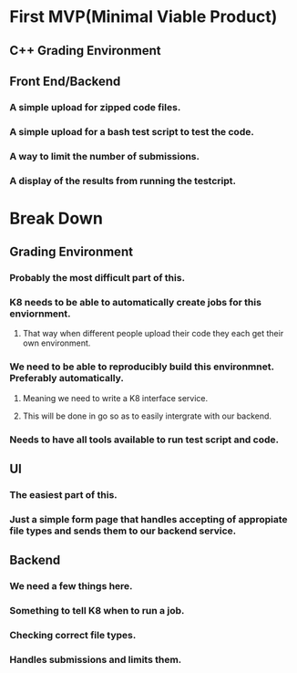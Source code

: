 * First MVP(Minimal Viable Product)
** C++ Grading Environment
** Front End/Backend
*** A simple upload for zipped code files.
*** A simple upload for a  bash test script to test the code.
*** A way to limit the number of submissions.
*** A display of the results from running the testcript.
* Break Down
** Grading Environment
*** Probably the most difficult part of this.
*** K8 needs to be able to automatically create jobs for this enviornment.
**** That way when different people upload their code they each get their own environment.
*** We need to be able to reproducibly build this environmnet. Preferably automatically.
**** Meaning we need to write a K8 interface service.
**** This will be done in go so as to easily intergrate with our backend.
*** Needs to have all tools available to run test script and code.
** UI
*** The easiest part of this.
*** Just a simple form page that handles accepting of appropiate file types and sends them to our backend service.
** Backend
*** We need a few things here.
*** Something to tell K8 when to run a job.
*** Checking correct file types.
*** Handles submissions and limits them.
